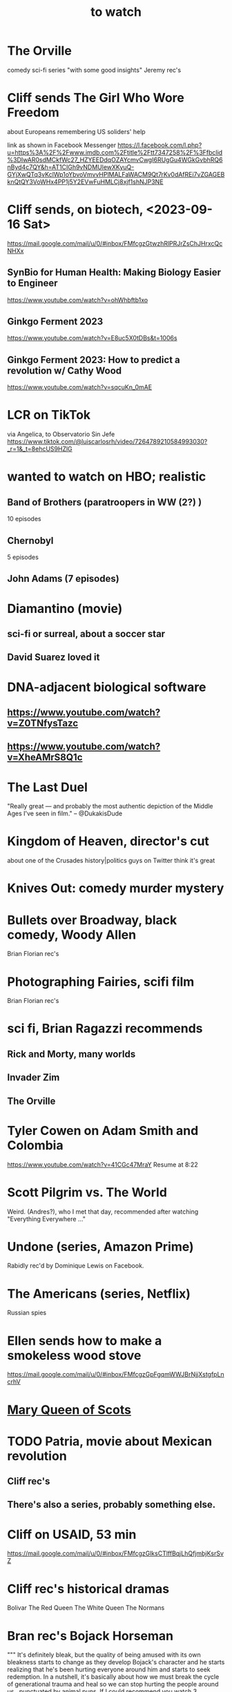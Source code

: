 :PROPERTIES:
:ID:       6338f677-2e09-4202-96bb-d5444247bf7a
:END:
#+title: to watch
* The Orville
  comedy sci-fi series "with some good insights"
  Jeremy rec's
* Cliff sends The Girl Who Wore Freedom
  about Europeans remembering US soliders' help

  link as shown in Facebook Messenger
  https://l.facebook.com/l.php?u=https%3A%2F%2Fwww.imdb.com%2Ftitle%2Ftt7347258%2F%3Ffbclid%3DIwAR0sdMCkfWc27_HZYEEDdqOZAYcmvCwgI6RUgGu4WGkGvbhRQ6nByd4c7QY&h=AT1CIGh9vNDMUlewXKyuQ-GYjXwQTq3vKclWp1oYbvoVmvvHPlMALFaWACM9Qt7rKv0dAfREi7vZGAGEBknQtQY3VoWHx4PP1j5Y2EVwFuHMLCj8xjf1shNJP3NE
* Cliff sends, on biotech, <2023-09-16 Sat>
  https://mail.google.com/mail/u/0/#inbox/FMfcgzGtwzhRlPRJrZsChJHrxcQcNHXx
** SynBio for Human Health: Making Biology Easier to Engineer
   https://www.youtube.com/watch?v=ohWhbftb1xo
** Ginkgo Ferment 2023
   https://www.youtube.com/watch?v=E8uc5X0tDBs&t=1006s
** Ginkgo Ferment 2023: How to predict a revolution w/ Cathy Wood
   https://www.youtube.com/watch?v=sqcuKn_0mAE
* LCR on TikTok
  via Angelica, to Observatorio Sin Jefe
  https://www.tiktok.com/@luiscarlosrh/video/7264789210584993030?_r=1&_t=8ehcUS9HZlG
* wanted to watch on HBO; realistic
** Band of Brothers (paratroopers in WW (2?) )
    10 episodes
** Chernobyl
    5 episodes
** John Adams (7 episodes)
* Diamantino (movie)
** sci-fi or surreal, about a soccer star
** David Suarez loved it
* DNA-adjacent biological software
** https://www.youtube.com/watch?v=Z0TNfysTazc
** https://www.youtube.com/watch?v=XheAMrS8Q1c
* The Last Duel
  "Really great — and probably the most authentic depiction of the Middle Ages I've seen in film." -- @DukakisDude
* Kingdom of Heaven, director's cut
  about one of the Crusades
  history|politics guys on Twitter think it's great
* Knives Out: comedy murder mystery
* Bullets over Broadway, black comedy, Woody Allen
  Brian Florian rec's
* Photographing Fairies, scifi film
  Brian Florian rec's
* sci fi, Brian Ragazzi recommends
** Rick and Morty, many worlds
** Invader Zim
** The Orville
* Tyler Cowen on Adam Smith and Colombia
  https://www.youtube.com/watch?v=41CGc47MraY
  Resume at 8:22
* Scott Pilgrim vs. The World
  Weird.
  (Andres?), who I met that day, recommended after watching "Everything Everywhere ..."
* Undone (series, Amazon Prime)
  Rabidly rec'd by Dominique Lewis on Facebook.
* The Americans (series, Netflix)
  Russian spies
* Ellen sends how to make a smokeless wood stove
  https://mail.google.com/mail/u/0/#inbox/FMfcgzGpFgqmWWJBrNjjXstgfpLncrhV
* [[id:cbaf750e-4098-45bc-9e66-b7d00092faff][Mary Queen of Scots]]
* TODO Patria, movie about Mexican revolution
** Cliff rec's
** There's also a series, probably something else.
* Cliff on USAID, 53 min
  https://mail.google.com/mail/u/0/#inbox/FMfcgzGlksCTlffBqjLhQfjmbjKsrSvZ
* Cliff rec's historical dramas
  Bolivar
  The Red Queen
  The White Queen
  The Normans
* Bran rec's Bojack Horseman
  """
  It's definitely bleak, but the quality of being amused with its own bleakness starts to change as they develop Bojack's character and he starts realizing that he's been hurting everyone around him and starts to seek redemption. In a nutshell, it's basically about how we must break the cycle of generational trauma and heal so we can stop hurting the people around us...punctuated by animal puns.
  If I could recommend you watch 3 episodes, they would be in order: The Old Sugarman Place, Time's Arrow, and Free Churro. The first 2 are in season 4 and the final one is in season 5.
  """
* Hanna Gadsby: Nanette
* James Acaster: Cold Lasagne Hate Myself 1999
* math on Youtube
  3blue1brown
  Mathologer
  Numberphile
* Sidney's mostly sci-fi TV rec's
  All 1 season unless noted.
** Amazon Prime
*** Electric Dreams, 2015
    10 PKD stories.
    Like Black Mirror but more weird, less dark.
*** Tales from the Loop, 2020
    The "kids on bikes" genre.
** Netflix
*** Dark
    3 seasons. German. Time travel.
*** Queen's Gambit
    About a young chess prodigy in the 80s. Not sci-fi.
** Hulu
*** Steven Universe
    Happy.
* TODO Uncle Boonmee Who Can Recall His Past Lives
** available on Netflix
** description
   Thai film, weird, complex.
   Tyler Cowen said maybe the best movie of the last 20 years (in Dec 2021).
* consciousness => information => the world
  https://youtu.be/rUfa450m_aQ
  Via Neil Besel
* BLOCKED bad reviews
** Kingsman
   Weird.
   Grace, who I met that day, recommended after watching "Everything Everywhere ..."
   Sandy didn't like it.
* DONE
** [[id:c5555290-51eb-41d3-b3a5-58660af7c2c0][benefits of prolonged (48-72 hr) fasting]]
** [[id:44454a37-5875-4709-8534-10f9bfcd1694][consciousness in LLMs: a talk by David Chalmers]]
** "[[id:a35db7a3-3341-46ae-9577-eedfc7f45afd][How to run a tech giant]]"
** Love death and robots
   Watched a lot of them. Very hit or miss.
   5-10 minute scifi shorts, very high-quality animttion.
   Adrian rec's highly.
   On Netflix.
